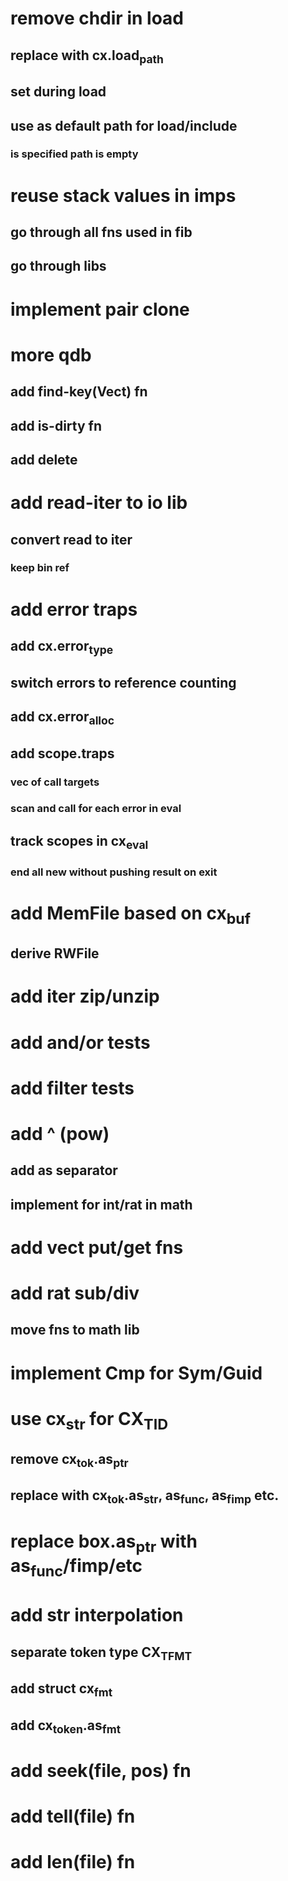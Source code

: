 * remove chdir in load
** replace with cx.load_path
** set during load
** use as default path for load/include
*** is specified path is empty
* reuse stack values in imps
** go through all fns used in fib
** go through libs
* implement pair clone
* more qdb
** add find-key(Vect) fn
** add is-dirty fn
** add delete
* add read-iter to io lib
** convert read to iter
*** keep bin ref
* add error traps
** add cx.error_type 
** switch errors to reference counting
** add cx.error_alloc
** add scope.traps
*** vec of call targets
*** scan and call for each error in eval
** track scopes in cx_eval
*** end all new without pushing result on exit
* add MemFile based on cx_buf
** derive RWFile
* add iter zip/unzip
* add and/or tests
* add filter tests
* add ^ (pow)
** add as separator
** implement for int/rat in math
* add vect put/get fns
* add rat sub/div
** move fns to math lib

* implement Cmp for Sym/Guid
* use cx_str for CX_TID
** remove cx_tok.as_ptr
** replace with cx_tok.as_str, as_func, as_fimp etc.
* replace box.as_ptr with as_func/fimp/etc
* add str interpolation
** separate token type CX_TFMT
** add struct cx_fmt
** add cx_token.as_fmt
* add seek(file, pos) fn
* add tell(file) fn
* add len(file) fn
